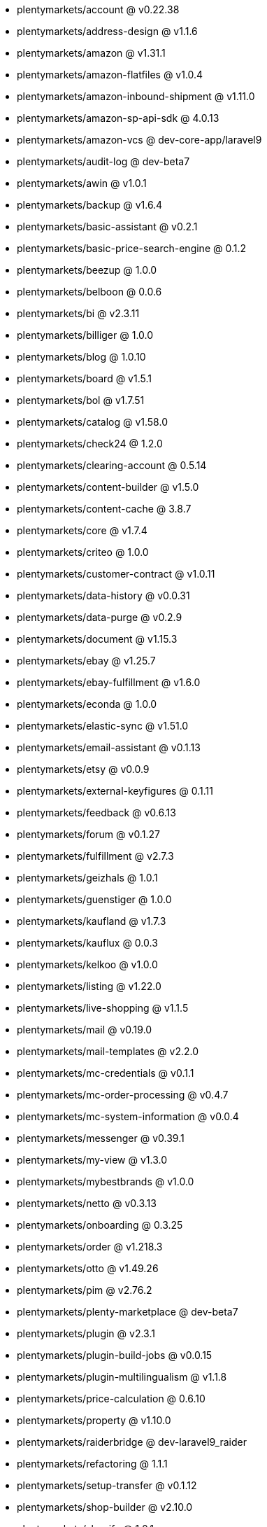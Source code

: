 * plentymarkets/account @ v0.22.38
* plentymarkets/address-design @ v1.1.6
* plentymarkets/amazon @ v1.31.1
* plentymarkets/amazon-flatfiles @ v1.0.4
* plentymarkets/amazon-inbound-shipment @ v1.11.0
* plentymarkets/amazon-sp-api-sdk @ 4.0.13
* plentymarkets/amazon-vcs @ dev-core-app/laravel9
* plentymarkets/audit-log @ dev-beta7
* plentymarkets/awin @ v1.0.1
* plentymarkets/backup @ v1.6.4
* plentymarkets/basic-assistant @ v0.2.1
* plentymarkets/basic-price-search-engine @ 0.1.2
* plentymarkets/beezup @ 1.0.0
* plentymarkets/belboon @ 0.0.6
* plentymarkets/bi @ v2.3.11
* plentymarkets/billiger @ 1.0.0
* plentymarkets/blog @ 1.0.10
* plentymarkets/board @ v1.5.1
* plentymarkets/bol @ v1.7.51
* plentymarkets/catalog @ v1.58.0
* plentymarkets/check24 @ 1.2.0
* plentymarkets/clearing-account @ 0.5.14
* plentymarkets/content-builder @ v1.5.0
* plentymarkets/content-cache @ 3.8.7
* plentymarkets/core @ v1.7.4
* plentymarkets/criteo @ 1.0.0
* plentymarkets/customer-contract @ v1.0.11
* plentymarkets/data-history @ v0.0.31
* plentymarkets/data-purge @ v0.2.9
* plentymarkets/document @ v1.15.3
* plentymarkets/ebay @ v1.25.7
* plentymarkets/ebay-fulfillment @ v1.6.0
* plentymarkets/econda @ 1.0.0
* plentymarkets/elastic-sync @ v1.51.0
* plentymarkets/email-assistant @ v0.1.13
* plentymarkets/etsy @ v0.0.9
* plentymarkets/external-keyfigures @ 0.1.11
* plentymarkets/feedback @ v0.6.13
* plentymarkets/forum @ v0.1.27
* plentymarkets/fulfillment @ v2.7.3
* plentymarkets/geizhals @ 1.0.1
* plentymarkets/guenstiger @ 1.0.0
* plentymarkets/kaufland @ v1.7.3
* plentymarkets/kauflux @ 0.0.3
* plentymarkets/kelkoo @ v1.0.0
* plentymarkets/listing @ v1.22.0
* plentymarkets/live-shopping @ v1.1.5
* plentymarkets/mail @ v0.19.0
* plentymarkets/mail-templates @ v2.2.0
* plentymarkets/mc-credentials @ v0.1.1
* plentymarkets/mc-order-processing @ v0.4.7
* plentymarkets/mc-system-information @ v0.0.4
* plentymarkets/messenger @ v0.39.1
* plentymarkets/my-view @ v1.3.0
* plentymarkets/mybestbrands @ v1.0.0
* plentymarkets/netto @ v0.3.13
* plentymarkets/onboarding @ 0.3.25
* plentymarkets/order @ v1.218.3
* plentymarkets/otto @ v1.49.26
* plentymarkets/pim @ v2.76.2
* plentymarkets/plenty-marketplace @ dev-beta7
* plentymarkets/plugin @ v2.3.1
* plentymarkets/plugin-build-jobs @ v0.0.15
* plentymarkets/plugin-multilingualism @ v1.1.8
* plentymarkets/price-calculation @ 0.6.10
* plentymarkets/property @ v1.10.0
* plentymarkets/raiderbridge @ dev-laravel9_raider
* plentymarkets/refactoring @ 1.1.1
* plentymarkets/setup-transfer @ v0.1.12
* plentymarkets/shop-builder @ v2.10.0
* plentymarkets/shopify @ 1.0.1
* plentymarkets/shopping24 @ 1.0.1
* plentymarkets/shoppingcom @ 1.0.0
* plentymarkets/status-alarm @ v1.2.0
* plentymarkets/stock @ v0.2.6
* plentymarkets/suggestion @ v1.1.2
* plentymarkets/system-accounting @ v1.7.77
* plentymarkets/tracdelight @ v1.0.0
* plentymarkets/twenga @ 1.0.0
* plentymarkets/validation @ v0.1.10
* plentymarkets/warehouse @ v0.22.0
* plentymarkets/webshop @ 0.34.2
* plentymarkets/wizard @ v2.9.0
* plentymarkets/zalando @ v3.8.20
